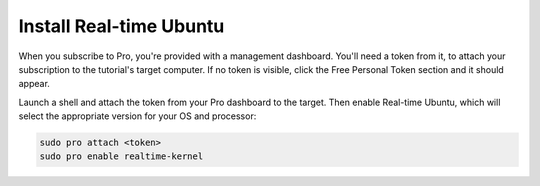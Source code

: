 Install Real-time Ubuntu
========================

When you subscribe to Pro, you're provided with a management dashboard. You'll
need a token from it, to attach your subscription to the tutorial's target
computer. If no token is visible, click the Free Personal Token section and it
should appear.

Launch a shell and attach the token from your Pro dashboard to the target. Then
enable Real-time Ubuntu, which will select the appropriate version for your OS
and processor:

.. code-block:: shell-session

   sudo pro attach <token>
   sudo pro enable realtime-kernel
